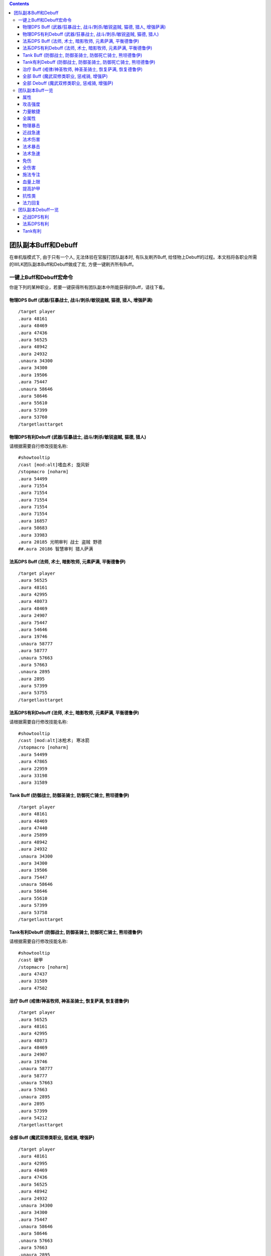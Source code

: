 .. contents::

.. _RaidBuff:

团队副本Buff和Debuff
===============================================================================
.. image:: RaidBuff.png
.. image:: RaidDeBuff.png

在单机版模式下, 由于只有一个人, 无法体验在官服打团队副本时, 有队友刷齐Buff, 给怪物上Debuff的过程。本文档将各职业所需的WLK团队副本Buff和Debuff做成了宏, 方便一键刷齐所有Buff。


一键上Buff和Debuff宏命令
-------------------------------------------------------------------------------
你是下列的某种职业，若要一键获得所有团队副本中所能获得的Buff，请往下看。

.. _RaidBuff_PhysicDPS:

物理DPS Buff (武器/狂暴战士, 战斗/刺杀/敏锐盗贼, 猫德, 猎人, 增强萨满)
~~~~~~~~~~~~~~~~~~~~~~~~~~~~~~~~~~~~~~~~~~~~~~~~~~~~~~~~~~~~~~~~~~~~~~~~~~~~~~~
::

    /target player
    .aura 48161
    .aura 48469
    .aura 47436
    .aura 56525
    .aura 48942
    .aura 24932
    .unaura 34300
    .aura 34300
    .aura 19506
    .aura 75447
    .unaura 58646
    .aura 58646
    .aura 55610
    .aura 57399
    .aura 53760
    /targetlasttarget


.. _RaidDebuff_PhysicDPS:

物理DPS有利Debuff (武器/狂暴战士, 战斗/刺杀/敏锐盗贼, 猫德, 猎人)
~~~~~~~~~~~~~~~~~~~~~~~~~~~~~~~~~~~~~~~~~~~~~~~~~~~~~~~~~~~~~~~~~~~~~~~~~~~~~~~
请根据需要自行修改技能名称::

    #showtooltip
    /cast [mod:alt]嗜血术; 旋风斩
    /stopmacro [noharm]
    .aura 54499
    .aura 71554
    .aura 71554
    .aura 71554
    .aura 71554
    .aura 71554
    .aura 16857
    .aura 58683
    .aura 33983
    .aura 20185 光明审判 战士 盗贼 野德
    ##.aura 20186 智慧审判 猎人萨满


.. _RaidBuff_SpellDPS:

法系DPS Buff (法师, 术士, 暗影牧师, 元素萨满, 平衡德鲁伊)
~~~~~~~~~~~~~~~~~~~~~~~~~~~~~~~~~~~~~~~~~~~~~~~~~~~~~~~~~~~~~~~~~~~~~~~~~~~~~~~
::

    /target player
    .aura 56525
    .aura 48161
    .aura 42995
    .aura 48073
    .aura 48469
    .aura 24907
    .aura 75447
    .aura 54646
    .aura 19746
    .unaura 58777
    .aura 58777
    .unaura 57663
    .aura 57663
    .unaura 2895
    .aura 2895
    .aura 57399
    .aura 53755
    /targetlasttarget


.. _RaidDebuff_SpellDPS:

法系DPS有利Debuff (法师, 术士, 暗影牧师, 元素萨满, 平衡德鲁伊)
~~~~~~~~~~~~~~~~~~~~~~~~~~~~~~~~~~~~~~~~~~~~~~~~~~~~~~~~~~~~~~~~~~~~~~~~~~~~~~~
请根据需要自行修改技能名称::

    #showtooltip
    /cast [mod:alt]冰枪术; 寒冰箭
    /stopmacro [noharm]
    .aura 54499
    .aura 47865
    .aura 22959
    .aura 33198
    .aura 31589


.. _RaidBuff_Tank:

Tank Buff (防御战士, 防御圣骑士, 防御死亡骑士, 熊坦德鲁伊)
~~~~~~~~~~~~~~~~~~~~~~~~~~~~~~~~~~~~~~~~~~~~~~~~~~~~~~~~~~~~~~~~~~~~~~~~~~~~~~~
::

    /target player
    .aura 48161
    .aura 48469
    .aura 47440
    .aura 25899
    .aura 48942
    .aura 24932
    .unaura 34300
    .aura 34300
    .aura 19506
    .aura 75447
    .unaura 58646
    .aura 58646
    .aura 55610
    .aura 57399
    .aura 53758
    /targetlasttarget


.. _RaidDebuff_Tank:

Tank有利Debuff (防御战士, 防御圣骑士, 防御死亡骑士, 熊坦德鲁伊)
~~~~~~~~~~~~~~~~~~~~~~~~~~~~~~~~~~~~~~~~~~~~~~~~~~~~~~~~~~~~~~~~~~~~~~~~~~~~~~~
请根据需要自行修改技能名称::

    #showtooltip
    /cast 破甲
    /stopmacro [noharm]
    .aura 47437
    .aura 31589
    .aura 47502


.. _RaidBuff_Healer:

治疗 Buff (戒律/神圣牧师, 神圣圣骑士, 恢复萨满, 恢复德鲁伊)
~~~~~~~~~~~~~~~~~~~~~~~~~~~~~~~~~~~~~~~~~~~~~~~~~~~~~~~~~~~~~~~~~~~~~~~~~~~~~~~
::

    /target player
    .aura 56525
    .aura 48161
    .aura 42995
    .aura 48073
    .aura 48469
    .aura 24907
    .aura 19746
    .unaura 58777
    .aura 58777
    .unaura 57663
    .aura 57663
    .unaura 2895
    .aura 2895
    .aura 57399
    .aura 54212
    /targetlasttarget


.. _RaidBuff_Everything:

全部 Buff (魔武双修类职业, 惩戒骑, 增强萨)
~~~~~~~~~~~~~~~~~~~~~~~~~~~~~~~~~~~~~~~~~~~~~~~~~~~~~~~~~~~~~~~~~~~~~~~~~~~~~~~
::

    /target player
    .aura 48161
    .aura 42995
    .aura 48469
    .aura 47436
    .aura 56525
    .aura 48942
    .aura 24932
    .unaura 34300
    .aura 34300
    .aura 75447
    .unaura 58646
    .aura 58646
    .unaura 57663
    .aura 57663
    .unaura 2895
    .aura 2895
    .aura 24907
    .aura 55610
    /targetlasttarget


.. _RaidDebuff_Everything:

全部 Debuff (魔武双修类职业, 惩戒骑, 增强萨)
~~~~~~~~~~~~~~~~~~~~~~~~~~~~~~~~~~~~~~~~~~~~~~~~~~~~~~~~~~~~~~~~~~~~~~~~~~~~~~~
请根据需要自行修改技能名称::

    #showtooltip
    /cast [mod:alt]冰枪术; 寒冰箭
    /stopmacro [noharm]
    .aura 47437
    .aura 31589
    .aura 47502
    .aura 47865
    .aura 22959
    .aura 33198
    .aura 54499
    .aura 71554
    .aura 71554
    .aura 71554
    .aura 71554
    .aura 71554
    .aura 16857
    .aura 58683
    .aura 33983
    .aura 20185


团队副本Buff一览
-------------------------------------------------------------------------------

属性
~~~~~~~~~~~~~~~~~~~~~~~~~~~~~~~~~~~~~~~~~~~~~~~~~~~~~~~~~~~~~~~~~~~~~~~~~~~~~~~
包括: 王者祝福, 真言术: 韧, 奥术智慧, 神圣之灵, 野性印记

60级::

    /target player
    .aura 56525
    .aura 10938
    .aura 10157
    .aura 27841
    .aura 9885
    /targetlasttaget

70级::

    /target player
    .aura 56525
    .aura 25389
    .aura 27126
    .aura 25312
    .aura 26990
    /targetlasttaget

80级::

    /target player
    .aura 56525
    .aura 48161
    .aura 42995
    .aura 48073
    .aura 48469
    /targetlasttaget


攻击强度
~~~~~~~~~~~~~~~~~~~~~~~~~~~~~~~~~~~~~~~~~~~~~~~~~~~~~~~~~~~~~~~~~~~~~~~~~~~~~~~
::

    .aura 47436 战斗怒吼 +550AP 持续2分钟
    .aura 48934 力量祝福 +550AP 持续30分钟
    .aura 19506 强击光环 +10%AP


力量敏捷
~~~~~~~~~~~~~~~~~~~~~~~~~~~~~~~~~~~~~~~~~~~~~~~~~~~~~~~~~~~~~~~~~~~~~~~~~~~~~~~
::

    .aura 57623 凛冬号角 (死亡骑士技能) 力量敏捷+155点 持续2分钟

    # 注: 该技能的aura可以叠加, 使用时要用unaura trick
    .aura 58646 大地之力图腾 (萨满技能) 力量敏捷+155点 永久


全属性
~~~~~~~~~~~~~~~~~~~~~~~~~~~~~~~~~~~~~~~~~~~~~~~~~~~~~~~~~~~~~~~~~~~~~~~~~~~~~~~
::

    .aura 48469 野性赐福 750护甲, 54全抗, 37全属性
    .aura 56525 王者祝福 10%全属性


物理暴击
~~~~~~~~~~~~~~~~~~~~~~~~~~~~~~~~~~~~~~~~~~~~~~~~~~~~~~~~~~~~~~~~~~~~~~~~~~~~~~~
::

    .aura 24932 兽群领袖光环 (德鲁伊技能) +5%物理暴击

    # 该技能配合兽群领袖光环使用, 面板上隐藏, 但有效果
    # 注: 该技能的aura可以叠加, 使用时要用unaura trick
    .aura 34300 强化兽群领袖 暴击加血, 并给自己恢复法力


近战急速
~~~~~~~~~~~~~~~~~~~~~~~~~~~~~~~~~~~~~~~~~~~~~~~~~~~~~~~~~~~~~~~~~~~~~~~~~~~~~~~
::

    .aura 55610 强化冰爪 (冰DK天赋) 100码内全团+20%近战急速, 本人额外+5%近战急速, 光环效果

    # 注: 该技能的aura可以叠加, 使用时要用unaura trick
    .aura 8515 风怒图腾 (萨满技能) +16%近战急速, 光环效果


法术伤害
~~~~~~~~~~~~~~~~~~~~~~~~~~~~~~~~~~~~~~~~~~~~~~~~~~~~~~~~~~~~~~~~~~~~~~~~~~~~~~~
::

    # 注: 该技能的aura可以叠加, 使用时要用unaura trick
    .aura 57663 愤怒图腾 (萨满技能) +280法伤 光环效果


法术暴击
~~~~~~~~~~~~~~~~~~~~~~~~~~~~~~~~~~~~~~~~~~~~~~~~~~~~~~~~~~~~~~~~~~~~~~~~~~~~~~~
::

    .aura 24907 枭兽光环 (平衡德天赋) +5%法暴 永久持续
    .aura xxxxx 元素之誓 (元素萨天赋) +5%法爆 永久持续


法术急速
~~~~~~~~~~~~~~~~~~~~~~~~~~~~~~~~~~~~~~~~~~~~~~~~~~~~~~~~~~~~~~~~~~~~~~~~~~~~~~~
::

    # 注: 该技能的aura可以叠加, 使用时要用unaura trick
    .aura 2895 风惩图腾 (萨满技能) 5%急速 可叠加 永久持续


免伤
~~~~~~~~~~~~~~~~~~~~~~~~~~~~~~~~~~~~~~~~~~~~~~~~~~~~~~~~~~~~~~~~~~~~~~~~~~~~~~~
::

    .aura 25899 庇护祝福 (圣骑士技能) +10%耐 3%免伤


全伤害
~~~~~~~~~~~~~~~~~~~~~~~~~~~~~~~~~~~~~~~~~~~~~~~~~~~~~~~~~~~~~~~~~~~~~~~~~~~~~~~
::

    .aura 75447 凶性鼓舞 (兽王猎人天赋) +3%总伤害


施法专注
~~~~~~~~~~~~~~~~~~~~~~~~~~~~~~~~~~~~~~~~~~~~~~~~~~~~~~~~~~~~~~~~~~~~~~~~~~~~~~~
::

    .aura 19746 专注光环 -35% 施法时因受到攻击而损失的施法时间 [骑士光环]


血量上限
~~~~~~~~~~~~~~~~~~~~~~~~~~~~~~~~~~~~~~~~~~~~~~~~~~~~~~~~~~~~~~~~~~~~~~~~~~~~~~~
::

    .aura 48161 真言术: 韧 +165耐力 持续30分钟
    .aura 47982 血之契约 +1330HP上限 永久持续
    .aura 47440 命令怒吼 +2255hp上限 持续2分钟
    .aura 25899 庇护祝福 +10%耐 3%免伤 持续30分钟


提高护甲
~~~~~~~~~~~~~~~~~~~~~~~~~~~~~~~~~~~~~~~~~~~~~~~~~~~~~~~~~~~~~~~~~~~~~~~~~~~~~~~
::

    .aura 48942 虔诚光环 +1205护甲


抗性类
~~~~~~~~~~~~~~~~~~~~~~~~~~~~~~~~~~~~~~~~~~~~~~~~~~~~~~~~~~~~~~~~~~~~~~~~~~~~~~~
::

    .aura 49071 野性守护 +130 自然抗 [猎人光环]
    .aura 48947 火炕光环 +130 火焰抗 [骑士光环]
    .aura 48945 冰抗光环 +130 冰霜抗 [骑士光环]
    .aura 48943 暗抗光环 +130 暗影抗 [骑士光环]
    .aura 48170 暗影防护 +130 暗影抗 [牧师buff] 不可以跟骑士光环叠加 但不占圣骑士的光环位置


法力回复
~~~~~~~~~~~~~~~~~~~~~~~~~~~~~~~~~~~~~~~~~~~~~~~~~~~~~~~~~~~~~~~~~~~~~~~~~~~~~~~
::

    .aura 48938 强效智慧祝福 (圣骑士技能) 每5秒恢复92点法力, 持续30分钟

    # 注: 该技能的aura可以叠加, 使用时要用unaura trick
    .aura 58777 法力之泉图腾 (撒吗技能) 每5秒恢复92点法力, 持续30分钟


团队副本Debuff一览
-------------------------------------------------------------------------------
以下的Debuff都需要对怪物释放, 使得对团队产生有利效果。


近战DPS有利
~~~~~~~~~~~~~~~~~~~~~~~~~~~~~~~~~~~~~~~~~~~~~~~~~~~~~~~~~~~~~~~~~~~~~~~~~~~~~~~
::

    .aura 54499 十字军之心 +3%被暴击几率 持续20秒
    .aura 71554 破甲 每次-4%甲 持续30秒 可叠加5次 需要X5
    .aura 16857 精灵之火 -5%护甲 持续5分钟
    .aura 58683 狠毒战斗 被毒药影响, 使得受到物理伤害+4%
    .aura 33983 芒果 +30%流血伤害
    .aura 20185 光明审判 (对战士, 盗贼, 猫德, 死亡骑士有效)
    .aura 20186 智慧审判 (对圣骑士, 萨满, 猎人有效)


法系DPS有利
~~~~~~~~~~~~~~~~~~~~~~~~~~~~~~~~~~~~~~~~~~~~~~~~~~~~~~~~~~~~~~~~~~~~~~~~~~~~~~~
::

    .aura 54499 十字军之心 +3%被暴击几率 持续20秒
    .aura 47865 元素诅咒 -165全抗, +13%伤害, 持续5分钟
    .aura 22959 强化灼烧 +5%暴, 持续30秒, 无法和极寒冰冻叠加
    .aura 33198 苦难 +3%被命中几率 持续24秒
    .aura 31589 减速术 -60%移动, 远程攻击速度, +30%施法时间, 持续15秒


Tank有利
~~~~~~~~~~~~~~~~~~~~~~~~~~~~~~~~~~~~~~~~~~~~~~~~~~~~~~~~~~~~~~~~~~~~~~~~~~~~~~~
::

    .aura 47437 挫志怒吼 -410攻击强度
    .aura 31589 减速术 -60%移动, 远程攻击速度, +30%施法时间, 持续15秒
    .aura 47502 雷霆一击 攻击间隔+10%
    .aura 27648 雷霆之怒 攻击间隔+20% 逐风者之剑特效

